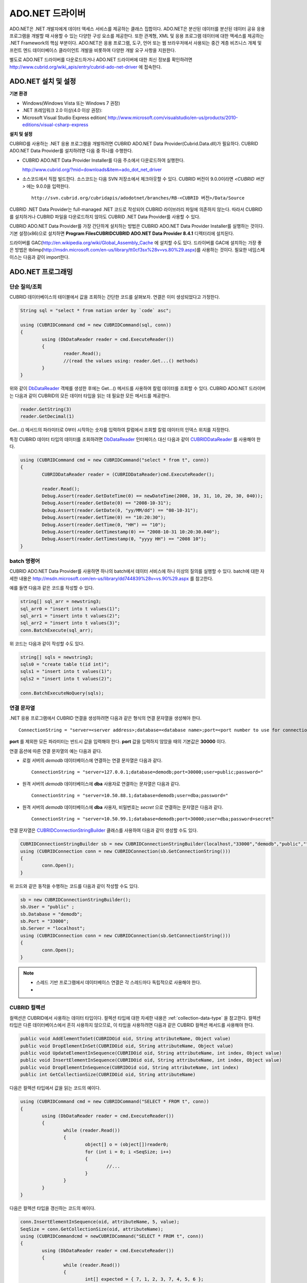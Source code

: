 ****************
ADO.NET 드라이버
****************

ADO.NET은 .NET 개발자에게 데이터 액세스 서비스를 제공하는 클래스 집합이다. ADO.NET은 분산된 데이터를 분산된 데이터 공유 응용 프로그램을 개발할 때 사용할 수 있는 다양한 구성 요소를 제공한다. 또한 관계형, XML 및 응용 프로그램 데이터에 대한 액세스를 제공하는 .NET Framework의 핵심 부분이다. ADO.NET은 응용 프로그램, 도구, 언어 또는 웹 브라우저에서 사용되는 중간 계층 비즈니스 개체 및 프런트 엔드 데이터베이스 클라이언트 개발을 비롯하여 다양한 개발 요구 사항을 지원한다.

별도로 ADO.NET 드라이버를 다운로드하거나 ADO.NET 드라이버에 대한 최신 정보를 확인하려면
`http://www.cubrid.org/wiki_apis/entry/cubrid-ado-net-driver <http://www.cubrid.org/wiki_apis/entry/cubrid-ado-net-driver>`_
에 접속한다.

ADO.NET 설치 및 설정
====================

**기본 환경**

*   Windows(Windows Vista 또는 Windows 7 권장)
*   .NET 프레임워크 2.0 이상(4.0 이상 권장):
*   Microsoft Visual Studio Express edition(
    `http://www.microsoft.com/visualstudio/en-us/products/2010-editions/visual-csharp-express <http://www.microsoft.com/visualstudio/en-us/products/2010-editions/visual-csharp-express>`_

**설치 및 설정**

CUBRID를 사용하는 .NET 응용 프로그램을 개발하려면 CUBRID ADO.NET Data Provider(Cubrid.Data.dll)가 필요하다. CUBRID ADO.NET Data Provider를 설치하려면 다음 중 하나를 수행한다.

* CUBRID ADO.NET Data Provider Installer를 다음 주소에서 다운로드하여 실행한다.

  `http://www.cubrid.org/?mid=downloads&item=ado_dot_net_driver <http://www.cubrid.org/?mid=downloads&item=ado_dot_net_driver>`_

* 소스코드에서 직접 빌드한다. 소스코드는 다음 SVN 저장소에서 체크아웃할 수 있다. CUBRID 버전이 9.0.0이라면 *<CUBRID 버전>* 에는 9.0.0을 입력한다. ::

	http://svn.cubrid.org/cubridapis/adodotnet/branches/RB-<CUBRID 버전>/Data/Source

CUBRID .NET Data Provider는 full-managed .NET 코드로 작성되어 CUBRID 라이브러리 파일에 의존하지 않는다. 따라서 CUBRID를 설치하거나 CUBRID 파일을 다운로드하지 않아도 CUBRID .NET Data Provider를 사용할 수 있다.

CUBRID ADO.NET Data Provider를 가장 간단하게 설치하는 방법은 CUBRID ADO.NET Data Provider Installer를 실행하는 것이다. 기본 설정(x86)으로 설치하면 **Program Files\CUBRID\CUBRID ADO.NET Data Provider 8.4.1** 디렉터리에 설치된다.

드라이버를 GAC(`http://en.wikipedia.org/wiki/Global_Assembly_Cache <http://en.wikipedia.org/wiki/global_assembly_cache>`_ 에 설치할 수도 있다. 드라이버를 GAC에 설치하는 가장 좋은 방법은 tblimp(`http://msdn.microsoft.com/en-us/library/tt0cf3sx%28v=vs.80%29.aspx <http://msdn.microsoft.com/en-us/library/tt0cf3sx%28v=vs.80%29.aspx>`_)를 사용하는 것이다. 필요한 네임스페이스는 다음과 같이 import한다.

.. image:: /images/image88.png

ADO.NET 프로그래밍
==================

단순 질의/조회
--------------

CUBRID 데이터베이스의 테이블에서 값을 조회하는 간단한 코드를 살펴보자. 연결은 이미 생성되었다고 가정한다.

.. code-block:: c#

	String sql = "select * from nation order by `code` asc";
	 
	using (CUBRIDCommand cmd = new CUBRIDCommand(sql, conn))
	{
		using (DbDataReader reader = cmd.ExecuteReader())
		{
			reader.Read();
			//(read the values using: reader.Get...() methods)
		}
	}

위와 같이 `DbDataReader <http://msdn.microsoft.com/en-us/library/system.data.common.dbdatareader.aspx>`_ 객체를 생성한 후에는 Get...() 메서드를 사용하여 칼럼 데이터를 조회할 수 있다. CUBRID ADO.NET 드라이버는 다음과 같이 CUBRID의 모든 데이터 타입을 읽는 데 필요한 모든 메서드를 제공한다.

.. code-block:: c#

	reader.GetString(3)
	reader.GetDecimal(1)

Get...() 메서드의 파라미터로 0부터 시작하는 숫자를 입력하여 칼럼에서 조회할 칼럼 데이터의 인덱스 위치를 지정한다.

특정 CUBRID 데이터 타입의 데이터를 조회하려면 `DbDataReader <http://msdn.microsoft.com/en-us/library/system.data.common.dbdatareader.aspx>`_ 인터페이스 대신 다음과 같이
`CUBRIDDataReader <http://www.cubrid.org/manual/api/ado.net/8.4.1/html/4d0a4cd3-4ac2-07d9-67db-097a8eb850ef.htm>`_ 를 사용해야 한다.

.. code-block:: c#

	using (CUBRIDCommand cmd = new CUBRIDCommand("select * from t", conn))
	{
		CUBRIDDataReader reader = (CUBRIDDataReader)cmd.ExecuteReader();
		 
		reader.Read();
		Debug.Assert(reader.GetDateTime(0) == newDateTime(2008, 10, 31, 10, 20, 30, 040));
		Debug.Assert(reader.GetDate(0) == "2008-10-31");
		Debug.Assert(reader.GetDate(0, "yy/MM/dd") == "08-10-31");
		Debug.Assert(reader.GetTime(0) == "10:20:30");
		Debug.Assert(reader.GetTime(0, "HH") == "10");
		Debug.Assert(reader.GetTimestamp(0) == "2008-10-31 10:20:30.040");
		Debug.Assert(reader.GetTimestamp(0, "yyyy HH") == "2008 10");
	}

batch 명령어
------------

CUBRID ADO.NET Data Provider를 사용하면 하나의 batch에서 데이터 서비스에 하나 이상의 질의를 실행할 수 있다. batch에 대한 자세한 내용은
`http://msdn.microsoft.com/en-us/library/dd744839%28v=vs.90%29.aspx <http://msdn.microsoft.com/en-us/library/dd744839%28v=vs.90%29.aspx>`_
를 참고한다.

예를 들면 다음과 같은 코드를 작성할 수 있다.

.. code-block:: c#

	string[] sql_arr = newstring3;
	sql_arr0 = "insert into t values(1)";
	sql_arr1 = "insert into t values(2)";
	sql_arr2 = "insert into t values(3)";
	conn.BatchExecute(sql_arr);

위 코드는 다음과 같이 작성할 수도 있다.

.. code-block:: c#

	string[] sqls = newstring3;
	sqls0 = "create table t(id int)";
	sqls1 = "insert into t values(1)";
	sqls2 = "insert into t values(2)";

	conn.BatchExecuteNoQuery(sqls);

연결 문자열
-----------

.NET 응용 프로그램에서 CUBRID 연결을 생성하려면 다음과 같은 형식의 연결 문자열을 생성해야 한다. ::

	ConnectionString = "server=<server address>;database=<database name>;port=<port number to use for connection to broker>;user=<user name>;password=<user password>;"

**port** 를 제외한 모든 파라미터는 반드시 값을 입력해야 한다. **port** 값을 입력하지 않았을 때의 기본값은 **30000** 이다.

연결 옵션에 따른 연결 문자열의 예는 다음과 같다.

*   로컬 서버의 *demodb* 데이터베이스에 연결하는 연결 문자열은 다음과 같다. ::

	ConnectionString = "server=127.0.0.1;database=demodb;port=30000;user=public;password="

*   원격 서버의 *demodb* 데이터베이스에 **dba** 사용자로 연결하는 문자열은 다음과 같다. ::

	ConnectionString = "server=10.50.88.1;database=demodb;user=dba;password="

*   원격 서버의 *demodb* 데이터베이스에 **dba** 사용자, 비밀번호는 *secret* 으로 연결하는 문자열은 다음과 같다. ::

	ConnectionString = "server=10.50.99.1;database=demodb;port=30000;user=dba;password=secret"

연결 문자열은 `CUBRIDConnectionStringBuilder <http://www.cubrid.org/manual/api/ado.net/8.4.1/html/a093b61e-d064-4f4e-b007-73bc601c564c.htm>`_ 클래스를 사용하여 다음과 같이 생성할 수도 있다.

.. code-block:: c#

	CUBRIDConnectionStringBuilder sb = new CUBRIDConnectionStringBuilder(localhost,"33000","demodb","public","");
	using (CUBRIDConnection conn = new CUBRIDConnection(sb.GetConnectionString()))
	{
		conn.Open();
	}

위 코드와 같은 동작을 수행하는 코드를 다음과 같이 작성할 수도 있다.

.. code-block:: c#

	sb = new CUBRIDConnectionStringBuilder();
	sb.User = "public" ;
	sb.Database = "demodb";
	sb.Port = "33000";
	sb.Server = "localhost";
	using (CUBRIDConnection conn = new CUBRIDConnection(sb.GetConnectionString()))
	{
		conn.Open();
	}

.. note::
	* 스레드 기반 프로그램에서 데이터베이스 연결은 각 스레드마다 독립적으로 사용해야 한다.
	* 

CUBRID 컬렉션
-------------

컬렉션은 CUBRID에서 사용하는 데이터 타입이다. 컬렉션 타입에 대한 자세한 내용은 :ref:`collection-data-type` 을 참고한다. 컬렉션 타입은 다른 데이터베이스에서 흔히 사용하지 않으므로, 이 타입을 사용하려면 다음과 같은 CUBRID 컬렉션 메서드를 사용해야 한다.

.. code-block:: c#

	public void AddElementToSet(CUBRIDOid oid, String attributeName, Object value)
	public void DropElementInSet(CUBRIDOid oid, String attributeName, Object value)
	public void UpdateElementInSequence(CUBRIDOid oid, String attributeName, int index, Object value)
	public void InsertElementInSequence(CUBRIDOid oid, String attributeName, int index, Object value)
	public void DropElementInSequence(CUBRIDOid oid, String attributeName, int index)
	public int GetCollectionSize(CUBRIDOid oid, String attributeName)

다음은 컬렉션 타입에서 값을 읽는 코드의 예이다.

.. code-block:: c#

	using (CUBRIDCommand cmd = new CUBRIDCommand("SELECT * FROM t", conn))
	{
		using (DbDataReader reader = cmd.ExecuteReader())
		{
			while (reader.Read())
			{
				object[] o = (object[])reader0;
				for (int i = 0; i <SeqSize; i++)
				{
					//...
				}
			}
		}
	}

다음은 컬렉션 타입을 갱신하는 코드의 예이다.

.. code-block:: c#

	conn.InsertElementInSequence(oid, attributeName, 5, value);
	SeqSize = conn.GetCollectionSize(oid, attributeName);
	using (CUBRIDCommandcmd = newCUBRIDCommand("SELECT * FROM t", conn))
	{
		using (DbDataReader reader = cmd.ExecuteReader())
		{
			while (reader.Read())
			{
				int[] expected = { 7, 1, 2, 3, 7, 4, 5, 6 };
				object[] o = (object[])reader0;
			}
		}
	}
	conn.DropElementInSequence(oid, attributeName, 5);
	SeqSize = conn.GetCollectionSize(oid, attributeName);

BLOB/CLOB 사용
--------------

CUBRID 2008 R4.0(8.4.0) 이상 버전에서는 GLO 데이터 타입을 더 이상 사용하지 않고 BLOB, CLOB와 같은 LOB 데이터 타입을 사용한다. 이 데이터 타입은 다른 데이터베이스에서 흔히 사용하지 않으므로, 이 타입을 사용하려면 CUBRID ADO.NET Data Provider가 제공하는 메서드를 사용해야 한다.

다음은 BLOB 데이터를 읽는 코드의 예이다.

.. code-block:: c#

	CUBRIDCommand cmd = new CUBRIDCommand(sql, conn);
	DbDataReader reader = cmd.ExecuteReader();
	
	while (reader.Read())
	{
		CUBRIDBlobbImage = (CUBRIDBlob)reader0;
		byte[] bytes = newbyte(int)bImage.BlobLength;
		bytes = bImage.getBytes(1, (int)bImage.BlobLength);
		//...
	}


다음은 CLOB 데이터를 갱신하는 코드의 예이다.

.. code-block:: c#

	string sql = "UPDATE t SET c = ?";
	CUBRIDCommandcmd = new CUBRIDCommand(sql, conn);
	 
	CUBRIDClobClob = new CUBRIDClob(conn);
	str = conn.ConnectionString; //Use the ConnectionString for testing
	 
	Clob.setString(1, str);
	
	CUBRIDParameter param = new CUBRIDParameter();
	
	param.ParameterName = "?";
	param.CUBRIDDataType = CUBRIDDataType.CCI_U_TYPE_CLOB;
	param.Value = Clob;
	
	cmd.Parameters.Add(param);
	cmd.ExecuteNonQuery();

CUBRID 메타데이터 지원
----------------------

CUBRID ADO.NET Data Provider는 데이터베이스 메타데이터를 지원하는 메서드를 제공한다. 메타데이터를 지원하는 메서드는
`CUBRIDSchemaProvider <http://www.cubrid.org/manual/api/ado.net/8.4.1/html/d5aac1e7-a7e6-4b37-6d49-7fcf1502436e.htm>`_
클래스에 구현되어 있다.

.. code-block:: c#

	public DataTable GetDatabases(string[] filters)
	public DataTable GetTables(string[] filters)
	public DataTable GetViews(string[] filters)
	public DataTable GetColumns(string[] filters)
	public DataTable GetIndexes(string[] filters)
	public DataTable GetIndexColumns(string[] filters)
	public DataTable GetExportedKeys(string[] filters)
	public DataTable GetCrossReferenceKeys(string[] filters)
	public DataTable GetForeignKeys(string[] filters)
	public DataTable GetUsers(string[] filters)
	public DataTable GetProcedures(string[] filters)
	public static DataTable GetDataTypes()
	public static DataTable GetReservedWords()
	public static String[] GetNumericFunctions()
	public static String[] GetStringFunctions()
	public DataTable GetSchema(string collection, string[] filters)

다음은 데이터베이스에서 테이블의 목록을 얻는 코드의 예이다.

.. code-block:: c#

	CUBRIDSchemaProvider schema = new CUBRIDSchemaProvider(conn);
	DataTable dt = schema.GetTables(newstring[] { "%" });
	 
	Debug.Assert(dt.Columns.Count == 3);
	Debug.Assert(dt.Rows.Count == 10);
	 
	Debug.Assert(dt.Rows00.ToString() == "demodb");
	Debug.Assert(dt.Rows01.ToString() == "demodb");
	Debug.Assert(dt.Rows02.ToString() == "stadium");
	 
	Get the list of Foreign Keys in a table:
	 
	CUBRIDSchemaProvider schema = new CUBRIDSchemaProvider(conn);
	DataTable dt = schema.GetForeignKeys(newstring[] { "game" });
	 
	Debug.Assert(dt.Columns.Count == 9);
	Debug.Assert(dt.Rows.Count == 2);
	 
	Debug.Assert(dt.Rows00.ToString() == "athlete");
	Debug.Assert(dt.Rows01.ToString() == "code");
	Debug.Assert(dt.Rows02.ToString() == "game");
	Debug.Assert(dt.Rows03.ToString() == "athlete_code");
	Debug.Assert(dt.Rows04.ToString() == "1");
	Debug.Assert(dt.Rows05.ToString() == "1");
	Debug.Assert(dt.Rows06.ToString() == "1");
	Debug.Assert(dt.Rows07.ToString() == "fk_game_athlete_code");
	Debug.Assert(dt.Rows08.ToString() == "pk_athlete_code");

다음은 테이블의 인덱스 목록을 얻는 코드의 예이다.

.. code-block:: c#

	CUBRIDSchemaProvider schema = new CUBRIDSchemaProvider(conn);
	DataTable dt = schema.GetIndexes(newstring[] { "game" });
	 
	Debug.Assert(dt.Columns.Count == 9);
	Debug.Assert(dt.Rows.Count == 5);
	 
	Debug.Assert(dt.Rows32.ToString() == "pk_game_host_year_event_code_athlete_code"); //Index name
	Debug.Assert(dt.Rows34.ToString() == "True"); //Is it a PK?

DataTable 지원
--------------

`DataTable <http://msdn.microsoft.com/en-us/library/system.data.datatable.aspx>`_
은 ADO.NET에서 가장 중심이 되는 객체로, CUBRID ADO.NET Data Provider는 다음과 같은 기능을 지원한다.

*   `DataTable <http://msdn.microsoft.com/en-us/library/system.data.datatable.aspx>`_ 데이터 채우기
*   기본 제공 명령어 구조: **INSERT**, **UPDATE**, **DELETE**
*   칼럼 메타데이터/속성
*   `DataSet <http://msdn.microsoft.com/en-us/library/system.data.dataset.aspx>`_ , `DataView <http://msdn.microsoft.com/en-us/library/system.data.dataview.aspx>`_ 상호 연결

칼럼 속성을 얻는 코드의 예는 다음과 같다.

.. code-block:: c#

	String sql = "select * from nation";
	CUBRIDDataAdapter da = new CUBRIDDataAdapter();
	da.SelectCommand = new CUBRIDCommand(sql, conn);
	DataTable dt = newDataTable("nation");
	da.FillSchema(dt, SchemaType.Source);//To retrieve all the column properties you have to use the FillSchema() method
	 
	Debug.Assert(dt.Columns0.ColumnName == "code");
	Debug.Assert(dt.Columns0.AllowDBNull == false);
	Debug.Assert(dt.Columns0.DefaultValue.ToString() == "");
	Debug.Assert(dt.Columns0.Unique == true);
	Debug.Assert(dt.Columns0.DataType == typeof(System.String));
	Debug.Assert(dt.Columns0.Ordinal == 0);
	Debug.Assert(dt.Columns0.Table == dt);

**INSERT** 문 지원 기능을 이용하여 테이블에 값을 삽입하는 코드의 예는 다음과 같다.

.. code-block:: c#

	String sql = " select * from nation order by `code` asc";
	using (CUBRIDDataAdapter da = new CUBRIDDataAdapter(sql, conn))
	{
		using (CUBRIDDataAdapter daCmd = new CUBRIDDataAdapter(sql, conn))
		{
			CUBRIDCommandBuildercmdBuilder = new CUBRIDCommandBuilder(daCmd);
			da.InsertCommand = cmdBuilder.GetInsertCommand();
		}
		 
		DataTable dt = newDataTable("nation");
		da.Fill(dt);
		 
		DataRow newRow = dt.NewRow();
		
		newRow"code" = "ZZZ";
		newRow"name" = "ABCDEF";
		newRow"capital" = "MyXYZ";
		newRow"continent" = "QWERTY";
		
		dt.Rows.Add(newRow);
		da.Update(dt);
	}

트랜잭션
--------

CUBRID ADO.NET Data Provider는 직접 SQL 트랜잭션(direct-SQL transaction)과 비슷한 방법으로 트랜잭션 지원을 구현한다. 다음은 트랜잭션을 사용하는 코드의 예이다.

.. code-block:: c#

	conn.BeginTransaction();
	 
	string sql = "create table t(idx integer)";
	using (CUBRIDCommand command = new CUBRIDCommand(sql, conn))
	{
		command.ExecuteNonQuery();
	}
	 
	conn.Rollback();
	 
	conn.BeginTransaction();
	 
	sql = "create table t(idx integer)";
	using (CUBRIDCommand command = new CUBRIDCommand(sql, conn))
	{
		command.ExecuteNonQuery();
	}
	 
	conn.Commit();

파라미터 사용
-------------

CUBRID에서는 위치 기반 파라미터만 지원하며 명명된 파라미터는 지원하지 않으므로, CUBRID ADO.NET Data Provider는 위치 기반 파라미터 지원을 구현한다. 파라미터 이름은 자유롭게 사용할 수 있으며 파라미터 이름 앞에는 물음표 기호를 붙여야 한다. 파라미터를 선언하고 초기화할 때 반드시 파라미터의 순서를 지켜야 한다.

다음은 파라미터를 사용하여 SQL문을 실행하는 코드의 예이다. 다음 코드에서 중요한 것은 **Add** () 메서드가 호출되는 순서이다.

.. code-block:: c#

	using (CUBRIDCommand cmd = new CUBRIDCommand("insert into t values(?, ?)", conn))
	{
		CUBRIDParameter p1 = new CUBRIDParameter("?p1", CUBRIDDataType.CCI_U_TYPE_INT);
		p1.Value = 1;
		cmd.Parameters.Add(p1);
		 
		CUBRIDParameter p2 = new CUBRIDParameter("?p2", CUBRIDDataType.CCI_U_TYPE_STRING);
		p2.Value = "abc";
		cmd.Parameters.Add(p2);
		 
		cmd.ExecuteNonQuery();
	}

오류 코드 및 메시지
-------------------

다음은 CUBRID ADO.NET Data Provider를 사용하면서 오류가 발생할 때 나타나는 오류이다.

+----------------+------------------------+-----------------------------------------------------------------------+
| 오류 코드 번호 | 오류 코드              | 오류 메시지                                                           |
+================+========================+=======================================================================+
| 0              | ER_NO_ERROR            | "No Error"                                                            |
+----------------+------------------------+-----------------------------------------------------------------------+
| 1              | ER_NOT_OBJECT          | "Index's Column is Not Object"                                        |
+----------------+------------------------+-----------------------------------------------------------------------+
| 2              | ER_DBMS                | "Server error"                                                        |
+----------------+------------------------+-----------------------------------------------------------------------+
| 3              | ER_COMMUNICATION       | "Cannot communicate with the broker"                                  |
+----------------+------------------------+-----------------------------------------------------------------------+
| 4              | ER_NO_MORE_DATA        | "Invalid dataReader position"                                         |
+----------------+------------------------+-----------------------------------------------------------------------+
| 5              | ER_TYPE_CONVERSION     | "DataType conversion error"                                           |
+----------------+------------------------+-----------------------------------------------------------------------+
| 6              | ER_BIND_INDEX          | "Missing or invalid position of the bind variable provided"           |
+----------------+------------------------+-----------------------------------------------------------------------+
| 7              | ER_NOT_BIND            | "Attempt to execute the query when not all the parameters are binded" |
+----------------+------------------------+-----------------------------------------------------------------------+
| 8              | ER_WAS_NULL            | "Internal Error: NULL value"                                          |
+----------------+------------------------+-----------------------------------------------------------------------+
| 9              | ER_COLUMN_INDEX        | "Column index is out of range"                                        |
+----------------+------------------------+-----------------------------------------------------------------------+
| 10             | ER_TRUNCATE            | "Data is truncated because receive buffer is too small"               |
+----------------+------------------------+-----------------------------------------------------------------------+
| 11             | ER_SCHEMA_TYPE         | "Internal error: Illegal schema paramCUBRIDDataType"                  |
+----------------+------------------------+-----------------------------------------------------------------------+
| 12             | ER_FILE                | "File access failed"                                                  |
+----------------+------------------------+-----------------------------------------------------------------------+
| 13             | ER_CONNECTION          | "Cannot connect to a broker"                                          |
+----------------+------------------------+-----------------------------------------------------------------------+
| 14             | ER_ISO_TYPE            | "Unknown transaction isolation level"                                 |
+----------------+------------------------+-----------------------------------------------------------------------+
| 15             | ER_ILLEGAL_REQUEST     | "Internal error: The requested information is not available"          |
+----------------+------------------------+-----------------------------------------------------------------------+
| 16             | ER_INVALID_ARGUMENT    | "The argument is invalid"                                             |
+----------------+------------------------+-----------------------------------------------------------------------+
| 17             | ER_IS_CLOSED           | "Connection or Statement might be closed"                             |
+----------------+------------------------+-----------------------------------------------------------------------+
| 18             | ER_ILLEGAL_FLAG        | "Internal error: Invalid argument"                                    |
+----------------+------------------------+-----------------------------------------------------------------------+
| 19             | ER_ILLEGAL_DATA_SIZE   | "Cannot communicate with the broker or received invalid packet"       |
+----------------+------------------------+-----------------------------------------------------------------------+
| 20             | ER_NO_MORE_RESULT      | "No More Result"                                                      |
+----------------+------------------------+-----------------------------------------------------------------------+
| 21             | ER_OID_IS_NOT_INCLUDED | "This ResultSet do not include the OID"                               |
+----------------+------------------------+-----------------------------------------------------------------------+
| 22             | ER_CMD_IS_NOT_INSERT   | "Command is not insert"                                               |
+----------------+------------------------+-----------------------------------------------------------------------+
| 23             | ER_UNKNOWN             | "Error"                                                               |
+----------------+------------------------+-----------------------------------------------------------------------+

NHibernate
----------

CUBRID ADO.NET Data Provider를 사용하면 NHibernate에서 CUBRID 데이터베이스를 사용할 수 있다. 이에 대한 자세한 내용은
`http://www.cubrid.org/wiki_apis/entry/cubrid-nhibernate-tutorial <http://www.cubrid.org/wiki_apis/entry/cubrid-nhibernate-tutorial>`_
를 참고한다.

Java 저장 프로시저
------------------

.NET에서 Java 저장 프로시저를 사용하는 방법은
`http://www.cubrid.org/?mid=forum&category=195532&document_srl=358924 <http://www.cubrid.org/?mid=forum&category=195532&document_srl=358924>`_
를 참고한다.

ADO.NET API
===========

ADO.NET API에 대한 자세한 내용은 CUBRID ADO.NET Driver 문서(
`http://www.cubrid.org/manual/api/ado.net/8.4.1/Index.html <http://www.cubrid.org/manual/api/ado.net/8.4.1/Index.html>`_
)를 참고한다.
